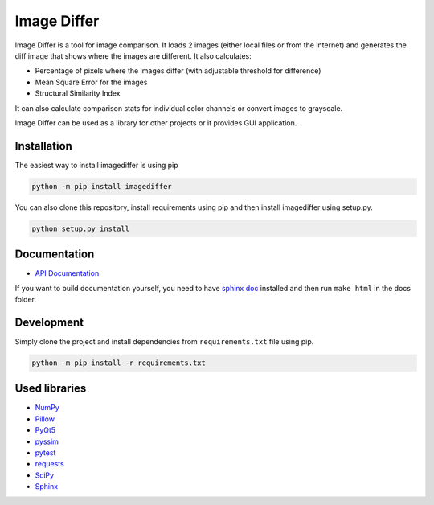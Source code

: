 Image Differ
============

.. image:: https://badge.fury.io/py/imagediffer.svg
    :target: https://pypi.python.org/pypi/imagediffer

.. image:: https://travis-ci.org/janslifka/imagediffer.svg?branch=master

.. image:: https://readthedocs.org/projects/imagediffer/badge/?version=latest
    :target: http://imagediffer.readthedocs.io/en/latest/?badge=latest


Image Differ is a tool for image comparison. It loads 2 images (either local files or from the internet) and generates the diff image that shows where the images are different. It also calculates:

- Percentage of pixels where the images differ (with adjustable threshold for difference)
- Mean Square Error for the images
- Structural Similarity Index

It can also calculate comparison stats for individual color channels or convert images to grayscale.

Image Differ can be used as a library for other projects or it provides GUI application.


Installation
------------

The easiest way to install imagediffer is using pip

.. code-block::

   python -m pip install imagediffer


You can also clone this repository, install requirements using pip and then install imagediffer
using setup.py.

.. code-block::

   python setup.py install


Documentation
-------------

- `API Documentation <http://imagediffer.readthedocs.io>`_

If you want to build documentation yourself, you need to have `sphinx doc <http://www.sphinx-doc.org/>`_ installed and
then run ``make html`` in the docs folder.


Development
-----------

Simply clone the project and install dependencies from ``requirements.txt`` file using pip.

.. code-block::

   python -m pip install -r requirements.txt


Used libraries
--------------

- `NumPy <https://pypi.python.org/pypi/numpy>`_
- `Pillow <https://pypi.python.org/pypi/Pillow>`_
- `PyQt5 <https://pypi.python.org/pypi/PyQt5>`_
- `pyssim <https://pypi.python.org/pypi/pyssim>`_
- `pytest <https://pypi.python.org/pypi/pytest>`_
- `requests <https://pypi.python.org/pypi/requests>`_
- `SciPy <https://pypi.python.org/pypi/scipy>`_
- `Sphinx <https://pypi.python.org/pypi/Sphinx>`_
